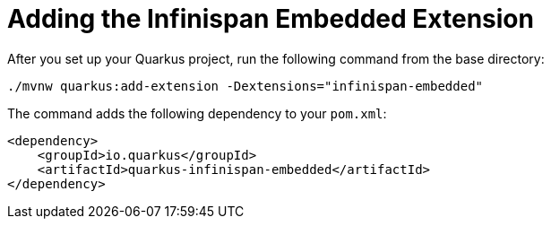 ifdef::context[:parent-context: {context}]
[id="adding-the-infinispan-embedded-extension_{context}"]
= Adding the Infinispan Embedded Extension
:context: adding-the-infinispan-embedded-extension

After you set up your Quarkus project, run the following command from the base directory:

[source]
----
./mvnw quarkus:add-extension -Dextensions="infinispan-embedded"
----

The command adds the following dependency to your `pom.xml`:

[source,xml]
----
<dependency>
    <groupId>io.quarkus</groupId>
    <artifactId>quarkus-infinispan-embedded</artifactId>
</dependency>
----


ifdef::parent-context[:context: {parent-context}]
ifndef::parent-context[:!context:]